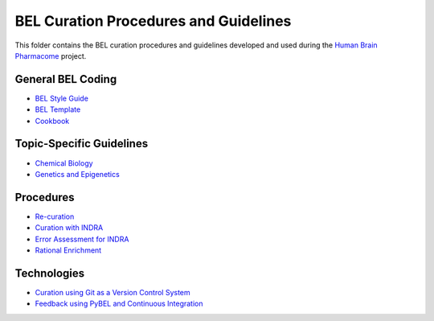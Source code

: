 BEL Curation Procedures and Guidelines |build|
==============================================
This folder contains the BEL curation procedures and guidelines developed and
used during the `Human Brain Pharmacome <https://pharmacome.scai.fraunhoer.de>`_
project.

.. |build| image:: https://travis-ci.com/pharmacome/curation.svg?branch=master
    :target: https://travis-ci.com/pharmacome/curation

General BEL Coding
------------------
- `BEL Style Guide <https://github.com/pharmacome/curation/blob/master/style-guide.rst>`_
- `BEL Template <https://raw.githubusercontent.com/pharmacome/curation/master/template.bel>`_
- `Cookbook <https://github.com/pharmacome/curation/blob/master/cookbook.rst>`_

Topic-Specific Guidelines
-------------------------
- `Chemical Biology <https://github.com/pharmacome/curation/blob/master/chemical-biology.rst>`_
- `Genetics and Epigenetics <https://github.com/pharmacome/curation/blob/master/genetics.rst>`_

Procedures
----------
- `Re-curation <https://github.com/pharmacome/curation/blob/master/recuration.rst>`_
- `Curation with INDRA <https://github.com/pharmacome/curation/blob/master/indra.rst>`_
- `Error Assessment for INDRA <https://github.com/pharmacome/curation/blob/master/indra-errors.rst>`_
- `Rational Enrichment <https://github.com/pharmacome/curation/blob/master/rational-enrichment.rst>`_

Technologies
------------
- `Curation using Git as a Version Control System <https://github.com/pharmacome/curation/blob/master/using-git.rst>`_
- `Feedback using PyBEL and Continuous Integration <https://github.com/cthoyt/pybel-git>`_
